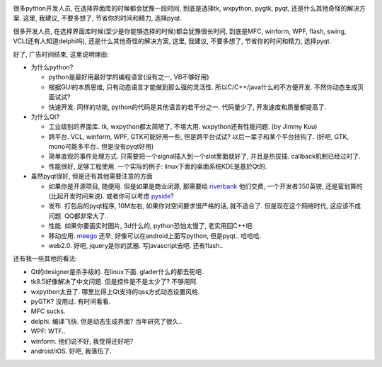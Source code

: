 .. image:: http://cdn.softsailor.com/wp-content/uploads/2010/09/Qt-.png
   :width: 600

很多python开发人员, 在选择界面库的时候都会犹豫一段时间, 到底是选择tk, wxpython, pygtk, pyqt, 还是什么其他奇怪的解决方案. 这里, 我建议, 不要多想了, 节省你的时间和精力, 选择pyqt.

很多开发人员, 在选择界面库时候(至少是你能够选择的时候)都会犹豫很长时间, 到底是MFC, winform, WPF, flash, swing, VCL(还有人知道delphi吗), 还是什么其他奇怪的解决方案, 这里, 我建议, 不要多想了, 节省你的时间和精力, 选择pyqt.

好了, 广告时间结束, 这里说明理由:

- 为什么python? 

  - python是最好用最好学的编程语言(没有之一, VB不够好用)
  - 根据GUI的本质思维, 只有动态语言才能做到那么强的灵活性. 所以C/C++/java什么的不方便开发. 不然你动态生成页面试试?
  - 快速开发. 同样的功能, python的代码是其他语言的若干分之一. 代码量少了, 开发速度和质量都提高了.

- 为什么Qt?

  - 工业级别的界面库. tk, wxpython都太简陋了, 不堪大用. wxpython还有性能问题. (by Jimmy Kuu)
  - 跨平台. VCL, winform, WPF, GTK可能好用一些, 但是跨平台试试? 以后一辈子和某个平台挂钩了. (好吧, GTK, mono可能多平台.. 但是没有pyqt好用)
  - 简单直观的事件处理方式. 只需要把一个signal插入到一个slot里面就好了, 并且是热拔插. callback机制已经过时了.
  - 性能很好, 足够工程使用. 一个实际的例子: linux下面的桌面系统KDE是基於Qt的. 

- 虽然pyqt很好, 但是还有其他需要注意的方面

  - 如果你是开源项目, 随便用. 但是如果是商业闭源, 那需要给 `riverbank <http://www.riverbankcomputing.co.uk/news>`_ 他们交费, 一个开发者350英镑, 还是蛮划算的(比起开发时间来说). 或者你可以考虑 `pyside <http://www.pyside.org>`_?
  - 发布. 打包后的pyqt程序, 10M左右, 如果你对空间要求很严格的话, 就不适合了. 但是现在这个网络时代, 这应该不成问题. QQ都非常大了..
  - 性能. 如果你要画实时图片, 3d什么的, python恐怕太慢了, 老实用回C++吧.
  - 移动应用. `meego <http://meego.com/>`_ 还早, 好像可以在android上面写python, 但是pyqt.. 哈哈哈.
  - web2.0. 好吧, jquery是你的武器. 写javascript去吧. 还有flash..

还有我一些其他的看法:

- Qt的designer是杀手级的. 在linux下面. glader什么的都去死吧.
- tk8.5好像解决了中文问题. 但是控件是不是太少了? 不够用阿.
- wxpython太丑了. 哪里比得上Qt支持的qss方式动态设置风格.
- pyGTK? 没用过. 有时间看看.
- MFC sucks. 
- delphi. 编译飞快. 但是动态生成界面? 当年研究了很久..
- WPF: WTF..
- winform. 他们说不好, 我觉得还好吧?
- android/iOS. 好吧, 我落伍了.

